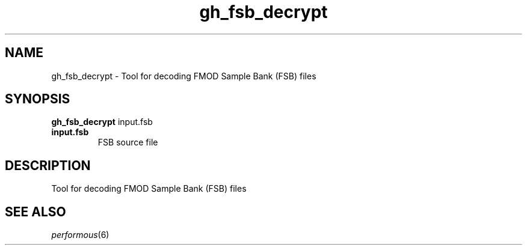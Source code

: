 .TH "gh_fsb_decrypt" "1" "" "" ""
.SH "NAME"
gh_fsb_decrypt \- Tool for decoding FMOD Sample Bank (FSB) files
.SH "SYNOPSIS"
\fBgh_fsb_decrypt\fR input.fsb
.TP
\fBinput.fsb\fR
FSB source file
.SH "DESCRIPTION"
Tool for decoding FMOD Sample Bank (FSB) files
.SH "SEE ALSO"
\fIperformous\fR(6)

